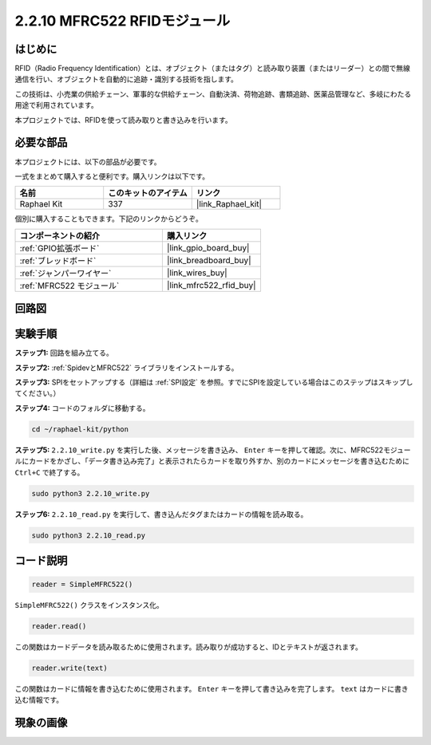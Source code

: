 .. _2.2.10_py:

2.2.10 MFRC522 RFIDモジュール
==============================

はじめに
---------

RFID（Radio Frequency Identification）とは、オブジェクト（またはタグ）と読み取り装置（またはリーダー）との間で無線通信を行い、オブジェクトを自動的に追跡・識別する技術を指します。

この技術は、小売業の供給チェーン、軍事的な供給チェーン、自動決済、荷物追跡、書類追跡、医薬品管理など、多岐にわたる用途で利用されています。

本プロジェクトでは、RFIDを使って読み取りと書き込みを行います。

必要な部品
-----------------------

本プロジェクトには、以下の部品が必要です。

.. image:: ../img/list_2.2.7.png

一式をまとめて購入すると便利です。購入リンクは以下です。

.. list-table::
    :widths: 20 20 20
    :header-rows: 1

    *   - 名前
        - このキットのアイテム
        - リンク
    *   - Raphael Kit
        - 337
        - |link_Raphael_kit|

個別に購入することもできます。下記のリンクからどうぞ。

.. list-table::
    :widths: 30 20
    :header-rows: 1

    *   - コンポーネントの紹介
        - 購入リンク

    *   - :ref:`GPIO拡張ボード`
        - |link_gpio_board_buy|
    *   - :ref:`ブレッドボード`
        - |link_breadboard_buy|
    *   - :ref:`ジャンパーワイヤー`
        - |link_wires_buy|
    *   - :ref:`MFRC522 モジュール`
        - |link_mfrc522_rfid_buy|

回路図
-----------------

.. image:: ../img/image331.png

実験手順
-----------------------

**ステップ1:** 回路を組み立てる。

.. image:: ../img/image232.png

**ステップ2:** :ref:`SpidevとMFRC522` ライブラリをインストールする。

**ステップ3:** SPIをセットアップする（詳細は :ref:`SPI設定` を参照。すでにSPIを設定している場合はこのステップはスキップしてください。）

**ステップ4:** コードのフォルダに移動する。

.. raw:: html

   <run></run>

.. code-block::

    cd ~/raphael-kit/python

**ステップ5:** ``2.2.10_write.py`` を実行した後、メッセージを書き込み、 ``Enter`` キーを押して確認。次に、MFRC522モジュールにカードをかざし、「データ書き込み完了」と表示されたらカードを取り外すか、別のカードにメッセージを書き込むために ``Ctrl+C`` で終了する。

.. raw:: html

    <run></run>

.. code-block::

    sudo python3 2.2.10_write.py

.. image:: ../img/write_card.png

**ステップ6:** ``2.2.10_read.py`` を実行して、書き込んだタグまたはカードの情報を読み取る。

.. raw:: html

    <run></run>

.. code-block::


    sudo python3 2.2.10_read.py

コード説明
-----------------------

.. code-block:: python

    reader = SimpleMFRC522()

``SimpleMFRC522()`` クラスをインスタンス化。

.. code-block:: python

    reader.read()

この関数はカードデータを読み取るために使用されます。読み取りが成功すると、IDとテキストが返されます。

.. code-block:: python

    reader.write(text)

この関数はカードに情報を書き込むために使用されます。 ``Enter`` キーを押して書き込みを完了します。 ``text`` はカードに書き込む情報です。

現象の画像
-------------

.. image:: ../img/image233.jpeg

